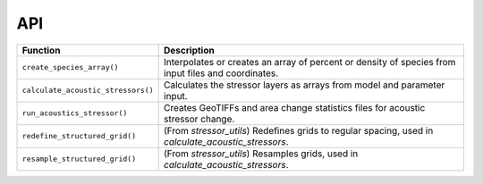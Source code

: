 .. _API:

API
====

+--------------------------------------------+------------------------------------------------------------------+
| Function                                   | Description                                                      |
+============================================+==================================================================+
| ``create_species_array()``                 | Interpolates or creates an array of percent or density of species|
|                                            | from input files and coordinates.                                |
+--------------------------------------------+------------------------------------------------------------------+
| ``calculate_acoustic_stressors()``         | Calculates the stressor layers as arrays from model and parameter|
|                                            | input.                                                           |
+--------------------------------------------+------------------------------------------------------------------+
| ``run_acoustics_stressor()``               | Creates GeoTIFFs and area change statistics files for acoustic   |
|                                            | stressor change.                                                 |
+--------------------------------------------+------------------------------------------------------------------+
| ``redefine_structured_grid()``             | (From `stressor_utils`) Redefines grids to regular spacing, used |
|                                            | in `calculate_acoustic_stressors`.                               |
+--------------------------------------------+------------------------------------------------------------------+
| ``resample_structured_grid()``             | (From `stressor_utils`) Resamples grids, used in                 |
|                                            | `calculate_acoustic_stressors`.                                  |
+--------------------------------------------+------------------------------------------------------------------+


